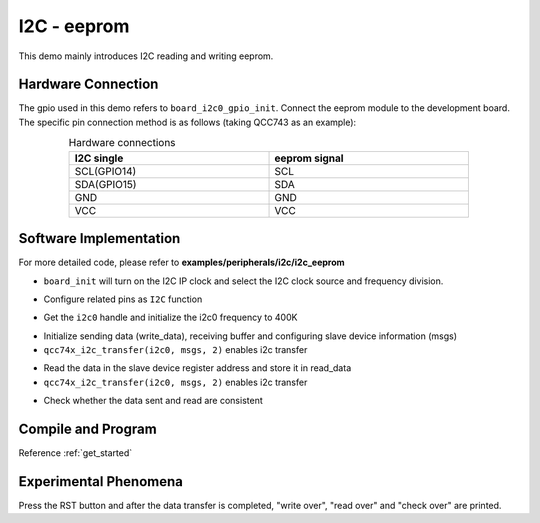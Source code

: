 I2C - eeprom
====================

This demo mainly introduces I2C reading and writing eeprom.

Hardware Connection
-----------------------------

The gpio used in this demo refers to ``board_i2c0_gpio_init``. Connect the eeprom module to the development board. The specific pin connection method is as follows (taking QCC743 as an example):

.. table:: Hardware connections
    :widths: 50, 50
    :width: 80%
    :align: center

    +-------------------+------------------+
    | I2C single        | eeprom signal    |
    +===================+==================+
    | SCL(GPIO14)       | SCL              |
    +-------------------+------------------+
    | SDA(GPIO15)       | SDA              |
    +-------------------+------------------+
    | GND               | GND              |
    +-------------------+------------------+
    | VCC               | VCC              |
    +-------------------+------------------+

Software Implementation
-----------------------------

For more detailed code, please refer to **examples/peripherals/i2c/i2c_eeprom**

.. code-block:: C
    :linenos:

    board_init();

- ``board_init`` will turn on the I2C IP clock and select the I2C clock source and frequency division.

.. code-block:: C
    :linenos:

    board_i2c0_gpio_init();

- Configure related pins as ``I2C`` function

.. code-block:: C
    :linenos:

    i2c0 = qcc74x_device_get_by_name("i2c0");

    qcc74x_i2c_init(i2c0, 400000);

- Get the ``i2c0`` handle and initialize the i2c0 frequency to 400K

.. code-block:: C
    :linenos:

    struct qcc74x_i2c_msg_s msgs[2];
    uint8_t subaddr[2] = { 0x00, EEPROM_SELECT_PAGE0};
    uint8_t write_data[256];

    /* Write and read buffer init */
    for (size_t i = 0; i < 256; i++) {
        write_data[i] = i;
        read_data[i] = 0;
    }

    /* Write page 0 */
    msgs[0].addr = 0x50;
    msgs[0].flags = I2C_M_NOSTOP;
    msgs[0].buffer = subaddr;
    msgs[0].length = 2;

    msgs[1].addr = 0x50;
    msgs[1].flags = 0;
    msgs[1].buffer = write_data;
    msgs[1].length = EEPROM_TRANSFER_LENGTH;

    qcc74x_i2c_transfer(i2c0, msgs, 2);

- Initialize sending data (write_data), receiving buffer and configuring slave device information (msgs)
- ``qcc74x_i2c_transfer(i2c0, msgs, 2)`` enables i2c transfer

.. code-block:: C
    :linenos:

    uint8_t read_data[256];

    /* Read page 0 */
    msgs[1].addr = 0x50;
    msgs[1].flags = I2C_M_READ;
    msgs[1].buffer = read_data;
    msgs[1].length = EEPROM_TRANSFER_LENGTH;
    qcc74x_i2c_transfer(i2c0, msgs, 2);

- Read the data in the slave device register address and store it in read_data
- ``qcc74x_i2c_transfer(i2c0, msgs, 2)`` enables i2c transfer

.. code-block:: C
    :linenos:

    /* Check read data */
    for (uint8_t i = 0; i < EEPROM_TRANSFER_LENGTH; i++) {
        if (write_data[i] != read_data[i]) {
            printf("check fail, %d write: %02x, read: %02x\r\n", i, write_data[i], read_data[i]);
        }
    }

- Check whether the data sent and read are consistent

Compile and Program
-----------------------------

Reference :ref:`get_started`

Experimental Phenomena
-----------------------------

Press the RST button and after the data transfer is completed, "write over", "read over" and "check over" are printed.
